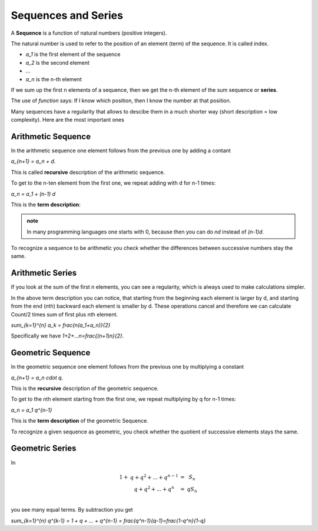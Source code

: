 .. raw:: html

    %path = "maths/sequences and series"
    %kind = kinda["content"]
    %level = 10
    <!-- html -->


Sequences and Series
--------------------

A **Sequence** is a function of natural numbers (positive integers).

The natural number is used to refer to the position of an element (term) of the sequence.
It is called index.

- `a_1` is the first element of the sequence
- `a_2` is the second element 
- ...
- `a_n` is the n-th element

If we sum up the first n elements of a sequence,
then we get the n-th element of the sum sequence or **series**.

The use of *function* says:
If I know which position, then I know the number at that position.

Many sequences have a regularity that allows to descibe them in a much shorter way
(short description = low complexity). Here are the most important ones

Arithmetic Sequence
...................

In the arithmetic sequence one element follows from the previous one by adding a contant

`a_{n+1} = a_n + d`.

This is called **recursive** description of the arithmetic sequence.

To get to the n-ten element from the first one, we repeat adding with d for n-1 times:

`a_n = a_1 + (n-1) d`

This is the **term description**:

.. admonition:: note

    In many programming languages one starts with 0, because then you can do
    `nd` instead of `(n-1)d`.

To recognize a sequence to be arithmetic you check whether the differences
between successive numbers stay the same.

Arithmetic Series
.................

If you look at the sum of the first n elements, you can see a regularity,
which is always used to make calculations simpler.

In the above term description you can notice, that starting from the beginning
each element is larger by d, and starting from the end (nth) backward each element
is smaller by d. These operations cancel and therefore we can calculate Count/2 times
sum of first plus nth element.

`\sum_{k=1}^{n} a_k = \frac{n(a_1+a_n)}{2}`

Specifically we have `1+2+...n=\frac{(n+1)n}{2}`.

Geometric Sequence
..................

In the geometric sequence one element follows from the previous one by 
multiplying a constant

`a_{n+1} = a_n \cdot q`.

This is the **recursive** description of the geometric sequence.

To get to the nth element starting from the first one, we repeat multiplying by q for n-1 times:

`a_n = a_1 q^{n-1}`

This is the **term description** of the geometric Sequence.

To recognize a given sequence as geometric, you check whether the quotient of successive elements
stays the same.

Geometric Series
................

In

.. math::

    \begin{matrix}
    1+&q+q^2+...+q^{n-1}&=&S_n\\
      &q+q^2+...+q^n&=&q S_n\\
    \end{matrix}

you see many equal terms. By subtraction you get

`\sum_{k=1}^{n} q^{k-1} = 1 + q + ... + q^{n-1} = \frac{q^n-1}{q-1}=\frac{1-q^n}{1-q}` 

